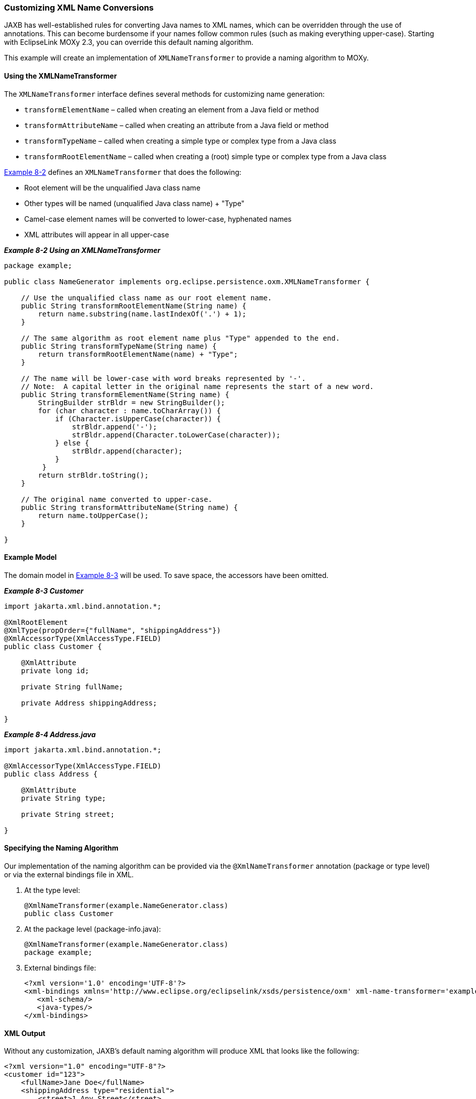 ///////////////////////////////////////////////////////////////////////////////

    Copyright (c) 2022 Oracle and/or its affiliates. All rights reserved.

    This program and the accompanying materials are made available under the
    terms of the Eclipse Public License v. 2.0, which is available at
    http://www.eclipse.org/legal/epl-2.0.

    This Source Code may also be made available under the following Secondary
    Licenses when the conditions for such availability set forth in the
    Eclipse Public License v. 2.0 are satisfied: GNU General Public License,
    version 2 with the GNU Classpath Exception, which is available at
    https://www.gnu.org/software/classpath/license.html.

    SPDX-License-Identifier: EPL-2.0 OR GPL-2.0 WITH Classpath-exception-2.0

///////////////////////////////////////////////////////////////////////////////
[[ADVANCEDCONCEPTS002]]
=== Customizing XML Name Conversions

JAXB has well-established rules for converting Java names to XML names,
which can be overridden through the use of annotations. This can become
burdensome if your names follow common rules (such as making everything
upper-case). Starting with EclipseLink MOXy 2.3, you can override this
default naming algorithm.

This example will create an implementation of `XMLNameTransformer` to
provide a naming algorithm to MOXy.

==== Using the XMLNameTransformer

The `XMLNameTransformer` interface defines several methods for
customizing name generation:

* `transformElementName` – called when creating an element from a Java
field or method
* `transformAttributeName` – called when creating an attribute from a
Java field or method
* `transformTypeName` – called when creating a simple type or complex
type from a Java class
* `transformRootElementName` – called when creating a (root) simple type
or complex type from a Java class

link:#CHDCIJJI[Example 8-2] defines an `XMLNameTransformer` that does
the following:

* Root element will be the unqualified Java class name
* Other types will be named (unqualified Java class name) + "Type"
* Camel-case element names will be converted to lower-case, hyphenated
names
* XML attributes will appear in all upper-case

[[CHDCIJJI]]

*_Example 8-2 Using an XMLNameTransformer_*

[source,oac_no_warn]
----
package example;
 
public class NameGenerator implements org.eclipse.persistence.oxm.XMLNameTransformer {
 
    // Use the unqualified class name as our root element name.
    public String transformRootElementName(String name) {
        return name.substring(name.lastIndexOf('.') + 1);
    }
 
    // The same algorithm as root element name plus "Type" appended to the end.
    public String transformTypeName(String name) {
        return transformRootElementName(name) + "Type";
    }
 
    // The name will be lower-case with word breaks represented by '-'.  
    // Note:  A capital letter in the original name represents the start of a new word.
    public String transformElementName(String name) {
        StringBuilder strBldr = new StringBuilder();
        for (char character : name.toCharArray()) {
            if (Character.isUpperCase(character)) {
                strBldr.append('-');
                strBldr.append(Character.toLowerCase(character));
            } else {
                strBldr.append(character);
            }
         }
        return strBldr.toString();
    }
 
    // The original name converted to upper-case.
    public String transformAttributeName(String name) {
        return name.toUpperCase();
    }
 
}
 
----

==== Example Model

The domain model in link:#CHDEEICC[Example 8-3] will be used. To save
space, the accessors have been omitted.

[[CHDEEICC]]

*_Example 8-3 Customer_*

[source,oac_no_warn]
----
import jakarta.xml.bind.annotation.*;
 
@XmlRootElement
@XmlType(propOrder={"fullName", "shippingAddress"})
@XmlAccessorType(XmlAccessType.FIELD)
public class Customer {
 
    @XmlAttribute
    private long id;
 
    private String fullName;     
 
    private Address shippingAddress;
 
}
 
----

[[sthref141]]

*_Example 8-4 Address.java_*

[source,oac_no_warn]
----
import jakarta.xml.bind.annotation.*;
 
@XmlAccessorType(XmlAccessType.FIELD)
public class Address {
 
    @XmlAttribute
    private String type;
 
    private String street;
 
}
 
----

==== Specifying the Naming Algorithm

Our implementation of the naming algorithm can be provided via the
`@XmlNameTransformer` annotation (package or type level) or via the
external bindings file in XML.

. At the type level:
+
[source,oac_no_warn]
----
@XmlNameTransformer(example.NameGenerator.class)
public class Customer
----
. At the package level (package-info.java):
+
[source,oac_no_warn]
----
@XmlNameTransformer(example.NameGenerator.class)
package example;
----
. External bindings file:
+
[source,oac_no_warn]
----
<?xml version='1.0' encoding='UTF-8'?>
<xml-bindings xmlns='http://www.eclipse.org/eclipselink/xsds/persistence/oxm' xml-name-transformer='example.NameGenerator'>
   <xml-schema/>
   <java-types/>
</xml-bindings>
 
----

==== XML Output

Without any customization, JAXB's default naming algorithm will produce
XML that looks like the following:

[source,oac_no_warn]
----
<?xml version="1.0" encoding="UTF-8"?>
<customer id="123">
    <fullName>Jane Doe</fullName>
    <shippingAddress type="residential">
        <street>1 Any Street</street>
    </shippingAddress>
</customer>
 
----

By leveraging our customized naming algorithm we can get the following
output without specifying any additional metadata on our domain classes:

[source,oac_no_warn]
----
<?xml version="1.0" encoding="UTF-8"?>
<Customer ID="123">
   <full-name>Jane Doe</full-name>
   <shipping-address TYPE="residential">
      <street>1 Any Street</street>
   </shipping-address>
</Customer>
----
